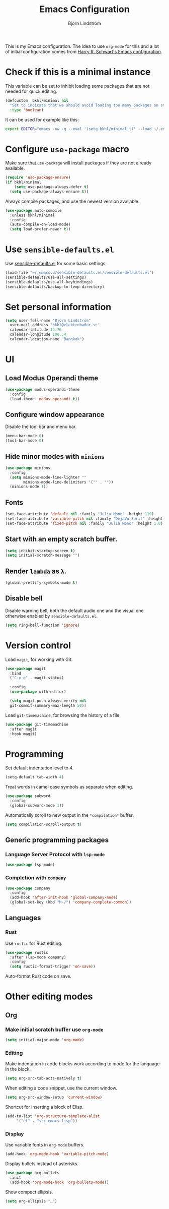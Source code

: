#+TITLE: Emacs Configuration
#+AUTHOR: Björn Lindström
#+EMAIL: bkhl@elektrubadur.se

This is my Emacs configuration. The idea to use =org-mode= for this and a lot of
initial configuration comes from [[https://github.com/hrs/dotfiles/blob/main/emacs/dot-emacs.d/configuration.org][Harry R. Schwart's Emacs configuration]].

* Check if this is a minimal instance

This variable can be set to inhibit loading some packages that are not needed
for quick editing.

#+begin_src emacs-lisp
  (defcustom  bkhl/minimal nil
    "Set to indicate that we should avoid loading too many packages on startup."
    :type 'boolean)
#+end_src

It can be used for example like this:

#+begin_src bash
  export EDITOR="emacs -nw -q --eval '(setq bkhl/minimal t)' --load ~/.emacs.d/init.el"
#+end_src

* Configure =use-package= macro

Make sure that =use-package= will install packages if they are not already available.

#+begin_src emacs-lisp
  (require 'use-package-ensure)
  (if bkhl/minimal
      (setq use-package-always-defer t)
    (setq use-package-always-ensure t))
#+end_src

Always compile packages, and use the newest version available.

#+begin_src emacs-lisp
  (use-package auto-compile
	:unless bkhl/minimal
	:config
	(auto-compile-on-load-mode)
	(setq load-prefer-newer t))
#+end_src

* Use =sensible-defaults.el=

Use [[https://github.com/hrs/sensible-defaults.el][sensible-defaults.el]] for some basic settings.

#+begin_src emacs-lisp
  (load-file "~/.emacs.d/sensible-defaults.el/sensible-defaults.el")
  (sensible-defaults/use-all-settings)
  (sensible-defaults/use-all-keybindings)
  (sensible-defaults/backup-to-temp-directory)
#+end_src

* Set personal information
#+begin_src emacs-lisp
  (setq user-full-name "Björn Lindström"
	user-mail-address "bkhl@elektrubadur.se"
	calendar-latitude 13.76
	calendar-longitude 100.54
	calendar-location-name "Bangkok")
#+end_src
* UI
** Load Modus Operandi theme

#+begin_src emacs-lisp
  (use-package modus-operandi-theme
	:config
	(load-theme 'modus-operandi t))
#+end_src

** Configure window appearance

Disable the tool bar and menu bar.

#+begin_src emacs-lisp
  (menu-bar-mode 0)
  (tool-bar-mode 0)
#+end_src

** Hide minor modes with =minions=

#+begin_src emacs-lisp
	(use-package minions
	  :config
	  (setq minions-mode-line-lighter ""
			minions-mode-line-delimiters '("" . ""))
	  (minions-mode 1))
#+end_src

** Fonts

#+begin_src emacs-lisp
  (set-face-attribute 'default nil :family "Julia Mono" :height 110)
  (set-face-attribute 'variable-pitch nil :family "DejaVu Serif" :height 1.1)
  (set-face-attribute 'fixed-pitch nil :family "Julia Mono" :height 1.0)
#+end_src

** Start with an empty scratch buffer.

#+begin_src emacs-lisp
  (setq inhibit-startup-screen t)
  (setq initial-scratch-message "")
#+end_src

** Render =lambda= as =λ=.

#+begin_src emacs-lisp
  (global-prettify-symbols-mode t)
#+end_src

** Disable bell

Disable warning bell, both the default audio one and the visual one otherwise enabled by =sensible-defaults.el=.

 #+begin_src emacs-lisp
   (setq ring-bell-function 'ignore)
#+end_src

* Version control

Load =magit=, for working with Git.

#+begin_src emacs-lisp
    (use-package magit
      :bind
      ("C-x g" . magit-status)

      :config
      (use-package with-editor)

      (setq magit-push-always-verify nil
	  git-commit-summary-max-length 50))
#+end_src

Load =git-timemachine=, for browsing the history of a file.

#+begin_src emacs-lisp
	(use-package git-timemachine
	  :after magit
	  :hook magit)
#+end_src

* Programming

Set default indentation level to 4.

#+begin_src emacs-lisp
  (setq-default tab-width 4)
#+end_src

Treat words in camel case symbols as separate when editing.

#+begin_src emacs-lisp
  (use-package subword
    :config
    (global-subword-mode 1))
#+end_src

Automatically scroll to new output in the =*compilation*= buffer.

#+begin_src emacs-lisp
  (setq compilation-scroll-output t)
#+end_src

** Generic programming packages

*** Language Server Protocol with =lsp-mode=
#+begin_src emacs-lisp
  (use-package lsp-mode)
#+end_src

*** Completion with =company=

#+begin_src emacs-lisp
  (use-package company
    :config
    (add-hook 'after-init-hook 'global-company-mode)
    (global-set-key (kbd "M-/") 'company-complete-common))
#+end_src

** Languages
*** Rust

Use =rustic= for Rust editing.

 #+begin_src emacs-lisp
   (use-package rustic
	 :after (lsp-mode company)
	 :config
	 (setq rustic-format-trigger 'on-save))
 #+end_src

Auto-format Rust code on save.

* Other editing modes
** Org
*** Make initial scratch buffer use =org-mode=

 #+begin_src emacs-lisp
   (setq initial-major-mode 'org-mode)
 #+end_src

*** Editing

 Make indentation in code blocks work according to mode for the language in the block.

 #+begin_src emacs-lisp
   (setq org-src-tab-acts-natively t)
 #+end_src

 When editing a code snippet, use the current window.

 #+begin_src emacs-lisp
   (setq org-src-window-setup 'current-window)
 #+end_src

 Shortcut for inserting a block of Elisp.

 #+begin_src emacs-lisp
   (add-to-list 'org-structure-template-alist
		'("el" . "src emacs-lisp"))
 #+end_src

*** Display

Use variable fonts in =org-mode= buffers.

#+begin_src emacs-lisp
  (add-hook 'org-mode-hook 'variable-pitch-mode)
#+end_src

Display bullets instead of asterisks.

#+begin_src emacs-lisp
  (use-package org-bullets
	:init
	(add-hook 'org-mode-hook 'org-bullets-mode))
#+end_src

Show compact ellipsis.

#+begin_src emacs-lisp
  (setq org-ellipsis "…")
#+end_src
